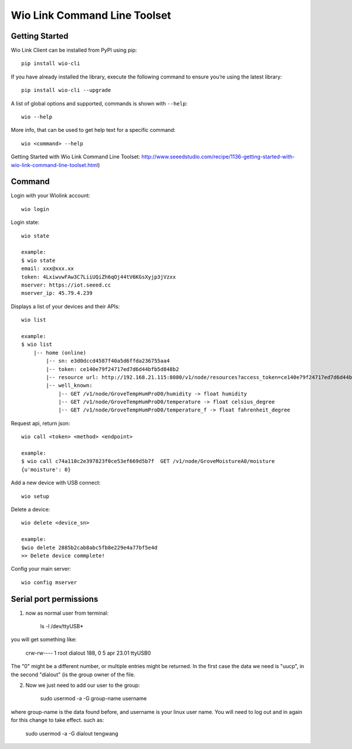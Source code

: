 ===============================
Wio Link Command Line Toolset
===============================

.. image:: https://img.shields.io/badge/pypi-0.1.26-orange.svg
    :target: https://pypi.python.org/pypi/wio-cli/
    :alt: Latest Version

Getting Started
===============

Wio Link Client can be installed from PyPI using pip::

    pip install wio-cli
    
If you have already installed the library, execute the following command to ensure you’re using the latest library::

    pip install wio-cli --upgrade    

A list of global options and supported, commands is shown with ``--help``::

    wio --help

More info, that can be used to get help text for a specific command::

    wio <command> --help

Getting Started with Wio Link Command Line Toolset: http://www.seeedstudio.com/recipe/1136-getting-started-with-wio-link-command-line-toolset.html)

Command
==========
Login with your Wiolink account::

    wio login

Login state::

    wio state

    example:
    $ wio state
    email: xxx@xxx.xx
    token: 4LxiwvwFAw3C7LiiUQiZh6qOj44tV6KGsXyjp3jVzxx
    mserver: https://iot.seeed.cc
    mserver_ip: 45.79.4.239

Displays a list of your devices and their APIs::

    wio list

    example:
    $ wio list
	|-- home (online)
	    |-- sn: e3d0dccd4587f40a5d6ffda236755aa4
	    |-- token: ce140e79f24717ed7d6d44bfb5d848b2
	    |-- resource url: http://192.168.21.115:8080/v1/node/resources?access_token=ce140e79f24717ed7d6d44bfb5d848b2
	    |-- well_known:
	        |-- GET /v1/node/GroveTempHumProD0/humidity -> float humidity
	        |-- GET /v1/node/GroveTempHumProD0/temperature -> float celsius_degree
	        |-- GET /v1/node/GroveTempHumProD0/temperature_f -> float fahrenheit_degree

Request api, return json::

    wio call <token> <method> <endpoint>

    example:
    $ wio call c74a110c2e397823f0ce53ef669d5b7f  GET /v1/node/GroveMoistureA0/moisture
    {u'moisture': 0}

Add a new device with USB connect::

    wio setup

Delete a device::

    wio delete <device_sn>

    example:
    $wio delete 2885b2cab8abc5fb8e229e4a77bf5e4d
    >> Delete device commplete!

Config your main server::

    wio config mserver
    

Serial port permissions
==========
1. now as normal user from terminal:
    
    ls -l /dev/ttyUSB*
    
you will get something like:
    
    crw-rw---- 1 root dialout 188, 0 5 apr 23.01 ttyUSB0

The "0" might be a different number, or multiple entries might be returned. In the first case the data we need is "uucp", in the second "dialout" (is the group owner of the file.

2. Now we just need to add our user to the group:
    
    sudo usermod -a -G group-name username

where group-name is the data found before, and username is your linux user name. You will need to log out and in again for this change to take effect. such as:

    sudo usermod -a -G dialout tengwang
    

	
